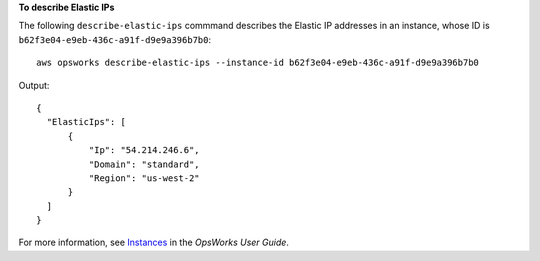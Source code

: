 **To describe Elastic IPs**

The following ``describe-elastic-ips`` commmand describes the Elastic IP addresses in an instance, whose ID is ``b62f3e04-e9eb-436c-a91f-d9e9a396b7b0``::

  aws opsworks describe-elastic-ips --instance-id b62f3e04-e9eb-436c-a91f-d9e9a396b7b0

Output::

  {
    "ElasticIps": [
        {
            "Ip": "54.214.246.6",
            "Domain": "standard",
            "Region": "us-west-2"
        }
    ]
  }

For more information, see Instances_ in the *OpsWorks User Guide*.

.. _Instances: http://docs.aws.amazon.com/opsworks/latest/userguide/workinginstances.html

